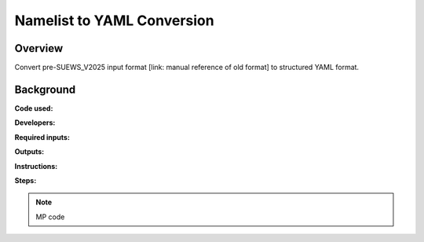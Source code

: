 Namelist to YAML Conversion
===========================

Overview
--------

Convert pre-SUEWS_V2025 input format [link: manual reference of old format] to structured YAML format.

Background
----------

**Code used:**

**Developers:**

**Required inputs:**

**Outputs:**

**Instructions:**

**Steps:**

.. note::
   MP code